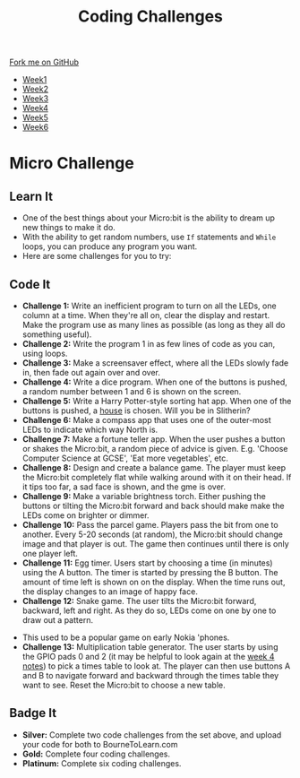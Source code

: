 #+STARTUP:indent
#+HTML_HEAD: <link rel="stylesheet" type="text/css" href="css/styles.css"/>
#+HTML_HEAD_EXTRA: <link href='http://fonts.googleapis.com/css?family=Ubuntu+Mono|Ubuntu' rel='stylesheet' type='text/css'>
#+HTML_HEAD_EXTRA: <script src="http://ajax.googleapis.com/ajax/libs/jquery/1.9.1/jquery.min.js" type="text/javascript"></script>
#+HTML_HEAD_EXTRA: <script src="js/navbar.js" type="text/javascript"></script>
#+OPTIONS: f:nil author:nil num:nil creator:nil timestamp:nil toc:nil html-style:nil

#+TITLE: Coding Challenges
#+AUTHOR: Stephen Brown

#+BEGIN_HTML
  <div class="github-fork-ribbon-wrapper left">
    <div class="github-fork-ribbon">
      <a href="https://github.com/stsb11/7-CS-micro">Fork me on GitHub</a>
    </div>
  </div>
<div id="stickyribbon">
    <ul>
      <li><a href="1_Lesson.html">Week1</a></li>
      <li><a href="2_Lesson.html">Week2</a></li>
      <li><a href="3_Lesson.html">Week3</a></li>
      <li><a href="4_Lesson.html">Week4</a></li>
      <li><a href="5_Lesson.html">Week5</a></li>
      <li><a href="6_Lesson.html">Week6</a></li>
    </ul>
  </div>
#+END_HTML
* COMMENT Use as a template
:PROPERTIES:
:HTML_CONTAINER_CLASS: activity
:END:
** Learn It
:PROPERTIES:
:HTML_CONTAINER_CLASS: learn
:END:

** Research It
:PROPERTIES:
:HTML_CONTAINER_CLASS: research
:END:

** Design It
:PROPERTIES:
:HTML_CONTAINER_CLASS: design
:END:

** Build It
:PROPERTIES:
:HTML_CONTAINER_CLASS: build
:END:

** Test It
:PROPERTIES:
:HTML_CONTAINER_CLASS: test
:END:

** Run It
:PROPERTIES:
:HTML_CONTAINER_CLASS: run
:END:

** Document It
:PROPERTIES:
:HTML_CONTAINER_CLASS: document
:END:

** Code It
:PROPERTIES:
:HTML_CONTAINER_CLASS: code
:END:

** Program It
:PROPERTIES:
:HTML_CONTAINER_CLASS: program
:END:

** Try It
:PROPERTIES:
:HTML_CONTAINER_CLASS: try
:END:

** Badge It
:PROPERTIES:
:HTML_CONTAINER_CLASS: badge
:END:

** Save It
:PROPERTIES:
:HTML_CONTAINER_CLASS: save
:END:

* Micro Challenge
:PROPERTIES:
:HTML_CONTAINER_CLASS: activity
:END:
** Learn It
:PROPERTIES:
:HTML_CONTAINER_CLASS: learn
:END:
- One of the best things about your Micro:bit is the ability to dream up new things to make it do. 
- With the ability to get random numbers, use =If= statements and =While= loops, you can produce any program you want.
- Here are some challenges for you to try:

** Code It
:PROPERTIES:
:HTML_CONTAINER_CLASS: learn
:END:
- *Challenge 1:* Write an inefficient program to turn on all the LEDs, one column at a time. When they're all on, clear the display and restart. Make the program use as many lines as possible (as long as they all do something useful).
- *Challenge 2:* Write the program 1 in as few lines of code as you can, using loops.
- *Challenge 3:* Make a screensaver effect, where all the LEDs slowly fade in, then fade out again over and over. 
- *Challenge 4:* Write a dice program. When one of the buttons is pushed, a random number between 1 and 6 is shown on the screen.
- *Challenge 5:* Write a Harry Potter-style sorting hat app. When one of the buttons is pushed, a [[http://harrypotter.wikia.com/wiki/Hogwarts_Houses][house]] is chosen. Will you be in Slitherin?
- *Challenge 6:* Make a compass app that uses one of the outer-most LEDs to indicate which way North is. 
- *Challenge 7:* Make a fortune teller app. When the user pushes a button or shakes the Micro:bit, a random piece of advice is given. E.g. 'Choose Computer Science at GCSE', 'Eat more vegetables', etc.
- *Challenge 8:* Design and create a balance game. The player must keep the Micro:bit completely flat while walking around with it on their head. If it tips too far, a sad face is shown, and the gme is over. 
- *Challenge 9:* Make a variable brightness torch. Either pushing the buttons or tilting the Micro:bit forward and back should make make the LEDs come on brighter or dimmer. 
- *Challenge 10:* Pass the parcel game. Players pass the bit from one to another. Every 5-20 seconds (at random), the Micro:bit should change image and that player is out. The game then continues until there is only one player left.
- *Challenge 11:* Egg timer. Users start by choosing a time (in minutes) using the A button. The timer is started by pressing the B button. The amount of time left is shown on on the display. When the time runs out, the display changes to an image of happy face.
- *Challenge 12:* Snake game. The user tilts the Micro:bit forward, backward, left and right. As they do so, LEDs come on one by one to draw out a pattern.
[[http://www.diskus.pk/uploads/default/51/d717c2fa174c46f4.jpg]]
- This used to be a popular game on early Nokia 'phones.
- *Challenge 13:* Multiplication table generator. The user starts by using the GPIO pads 0 and 2 (it may be helpful to look again at the [[./4_Lesson.html][week 4 notes]]) to pick a times table to look at. The player can then use buttons A and B to navigate forward and backward through the times table they want to see. Reset the Micro:bit to choose a new table.
** Badge It
:PROPERTIES:
:HTML_CONTAINER_CLASS: badge
:END:
- *Silver:* Complete two code challenges from the set above, and upload your code for both to BourneToLearn.com
- *Gold:* Complete four coding challenges.
- *Platinum:* Complete six coding challenges. 
